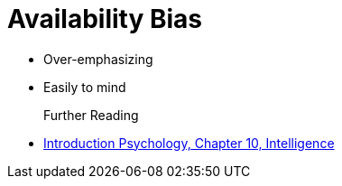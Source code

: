= Availability Bias

* Over-emphasizing
* Easily to mind

Further Reading::

* link:../introduction/ch10-intelligence/index.html[Introduction Psychology, Chapter 10, Intelligence]

